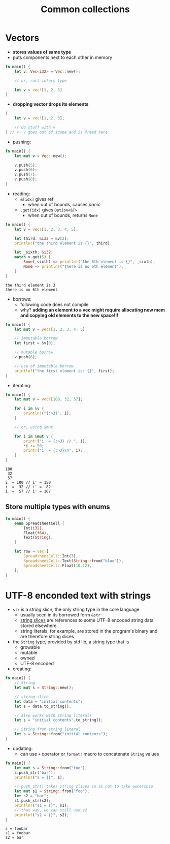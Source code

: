 #+TITLE: Common collections

* Vectors
+ *stores values of same type*
+ puts components next to each other in memory
#+begin_src rust :exports both
fn main() {
    let v: Vec<i32> = Vec::new();

    // or, rust infers type

    let v = vec![1, 2, 3]
}
#+end_src

+ *dropping vector drops its elements*
#+begin_src rust :exports both
{
    let v = vec![1, 2, 3];

    // do stuff with v
} // <- v goes out of scope and is freed here
#+end_src

+ pushing:
#+begin_src rust :exports both
fn main() {
    let mut v = Vec::new();

    v.push(5);
    v.push(6);
    v.push(7);
    v.push(8);
}
#+end_src

+ reading:
  - ~&[idx]~ gives ref
    * when out of bounds, causes /panic/
  - ~.get(idx)~ gives ~Option<&T>~
    * when out of bounds, returns ~None~
#+begin_src rust :exports both
fn main() {
    let v = vec![1, 2, 3, 4, 5];

    let third: &i32 = &v[2];
    println!("the third element is {}", third);

    let _sixth: &i32;
    match v.get(5) {
        Some(_sixth) => println!("the 6th element is {}", _sixth),
        None => println!("there is no 6th element"),
    }
}
#+end_src

#+RESULTS:
: the third element is 3
: there is no 6th element

+ borrows:
  - following code does not compile
  - why?
    *adding an element to a vec might require allocating new mem and copying old elements to the new space!!!*
#+begin_src rust :exports both
fn main() {
    let mut v = vec![1, 2, 3, 4, 5];

    // immutable borrow
    let first = &v[0];

    // mutable borrow
    v.push(6);

    // use of immutable borrow
    println!("the first element is: {}", first);
}
#+end_src

+ iterating:
#+begin_src rust :exports both
fn main() {
    let mut v = vec![100, 32, 57];

    for i in &v {
        println!("{:>3}", i);
    }

    // or, using &mut

    for i in &mut v {
        print!("i  = {:>3} // ", i);
        *i += 50;
        print!("i' = {:>3}\n", i);
    }
}
#+end_src

#+RESULTS:
: 100
:  32
:  57
: i  = 100 // i' = 150
: i  =  32 // i' =  82
: i  =  57 // i' = 107

** Store multiple types with enums
#+begin_src rust :exports both
fn main() {
    enum SpreadsheetCell {
        Int(i32),
        Float(f64),
        Text(String),
    }

    let row = vec![
        SpreadsheetCell::Int(3),
        SpreadsheetCell::Text(String::from("blue")),
        SpreadsheetCell::Float(10.12),
    ];
}
#+end_src

* UTF-8 enconded text with strings
+ ~str~ is a /string slice/, the only string type in the core language
  - usually seen in its borrowed form ~&str~
  - [[./04-understanding_ownership.org][string slices]] are references to some UTF-8 encoded string data stored elsewhere
  - string literals, for example, are stored in the program's binary and are therefore string slices

+ the ~String~ type, provided by std lib, a string type that is
  - growable
  - mutable
  - owned
  - UTF-8 encoded

+ creating:
#+begin_src rust :exports both
fn main() {
    // String
    let mut s = String::new();

    // string slice
    let data = "initial contents";
    let s = data.to_string();

    // also works with string literals
    let s = "initial contents".to_string();

    // String from string literal
    let s = String::from("initial contents");
}
#+end_src

+ updating:
  - can use ~+~ operator or ~format!~ macro to concatenate ~String~ values
#+begin_src rust :exports both
fn main() {
    let mut s = String::from("foo");
    s.push_str("bar");
    println!("s = {}", s);

    // push_str() takes string slices so as not to take ownership
    let mut s1 = String::from("foo");
    let s2 = "bar";
    s1.push_str(s2);
    println!("s1 = {}", s1);
    // that way, we can still use s2
    println!("s2 = {}", s2);
}
#+end_src

#+RESULTS:
: s = foobar
: s1 = foobar
: s2 = bar
